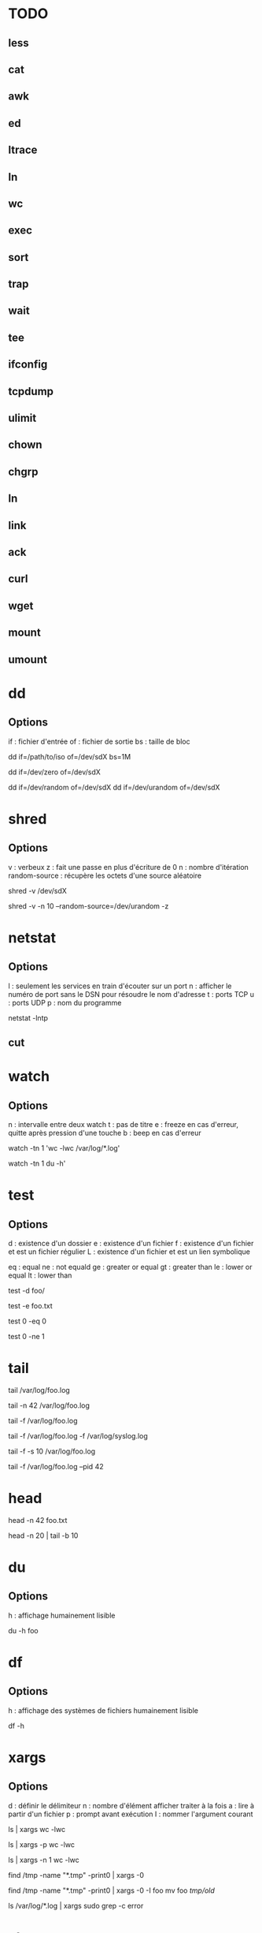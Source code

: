 * TODO
** less
** cat
** awk
** ed
** ltrace
** ln
** wc
** exec
** sort
** trap
** wait
** tee
** ifconfig
** tcpdump
** ulimit
** chown
** chgrp
** ln
** link
** ack
** curl
** wget
** mount
** umount

* dd

** Options

if : fichier d'entrée
of : fichier de sortie
bs : taille de bloc

# Copie /path/to/iso vers /dev/sdX par bloc de 1 Mo
dd if=/path/to/iso of=/dev/sdX bs=1M

# Ecrit que des 0 dans /dev/sdX
dd if=/dev/zero of=/dev/sdX

# Ecrit des octets "pseudo-aléatoires" dans /dev/sdX
dd if=/dev/random of=/dev/sdX
dd if=/dev/urandom of=/dev/sdX

* shred

** Options

v : verbeux
z : fait une passe en plus d'écriture de 0
n : nombre d'itération
random-source : récupère les octets d'une source aléatoire

# Par défaut : 3 passes, random-source=/dev/random
shred -v /dev/sdX

# Verbeux, 10 passes /dev/urandom, 1 dernière passe de 0
shred -v -n 10 --random-source=/dev/urandom -z

* netstat

** Options

l : seulement les services en train d'écouter sur un port
n : afficher le numéro de port sans le DSN pour résoudre le nom d'adresse
t : ports TCP
u : ports UDP
p : nom du programme

# La liste de tous les ports TCP ouverts
netstat -lntp

** cut

* watch

** Options

n : intervalle entre deux watch
t : pas de titre
e : freeze en cas d'erreur, quitte après pression d'une touche
b : beep en cas d'erreur

# Observer une commande toutes les secondes
watch -tn 1 'wc -lwc /var/log/*.log'

# Oberver l'utilisation du disque en live
watch -tn 1 du -h'

* test

** Options

# Existence
d : existence d'un dossier
e : existence d'un fichier
f : existence d'un fichier et est un fichier régulier
L : existence d'un fichier et est un lien symbolique

# Comparaison
eq : equal
ne : not equald
ge : greater or equal
gt : greater than
le : lower or equal
lt : lower than

# NB : il faut oberver la variable $? après l'éxecution de test

# Tester l'existence d'un dossier
test -d foo/

# Tester l'existence du fichier foo.txt
test -e foo.txt

# Comparer 0 et 0, $? vaut 0
test 0 -eq 0

# # Comparer 0 et 0, $? vaut 1
test 0 -ne 1

* tail

# Les 10 dernières lignes du fichier /var/foo.log
tail /var/log/foo.log

# Les 42 dernières lignes du fichier /var/foo.log
tail -n 42 /var/log/foo.log

# Suivre en direct les log de foo
tail -f /var/log/foo.log

# Suivre en direct les log de foo et du système
# NB : le nom des fichiers sont affichés avant de nouveaux log
tail -f /var/log/foo.log -f /var/log/syslog.log

# Fréquence de mise à jour d'un fichier à 10 secondes
tail -f -s 10 /var/log/foo.log

# Arréter tail lorsque le PID 42 termine
tail -f /var/log/foo.log --pid 42

* head

# Les 42 premières lignes de foo.txt
head -n 42 foo.txt

# Des lignes 10 à 20 de foo.txt
head -n 20 | tail -b 10

* du

** Options
h : affichage humainement lisible

# Espace utilisé du fichier foo
du -h foo

* df

** Options

h : affichage des systèmes de fichiers humainement lisible

# Affiche les système de fichiers, la taille, utilisé, % utilisé, point de montage
df -h

* xargs

** Options
d : définir le délimiteur
n : nombre d'élément afficher traiter à la fois
a : lire à partir d'un fichier
p : prompt avant exécution
I : nommer l'argument courant

# Nombre de lignes, mots et caractères dans les fichiers courants
ls | xargs wc -lwc

# Prompt avant exécution de la commande passée à xargs
ls | xargs -p wc -lwc

# Limiter le nombre d'élément traiter à la fois à 1
ls | xargs -n 1 wc -lwc

# Tous les fichiers temporaires en incluant ceux comportant des espaces
find /tmp -name "*.tmp" -print0 | xargs -0

# Nommer l'argument courant 'foo'
find /tmp -name "*.tmp" -print0 | xargs -0 -I foo mv foo /tmp/old/

# Le nombre de fois que 'error' apparaît dans chacun des fichiers de log
ls /var/log/*.log | xargs sudo grep -c error

* strace

** Options
c : statistiques de tous les appels systèmes
o : rediriger vers un fichier
t : timestamp de l'appel système
T : temps passé dans l'appel
e : tracer uniquement certains appels
p : PID d'un processus déjà en exécution

# Tracer les appels systèmes faits par emacs
strace emacs

# Statistiques d'appels systèmes d'emacs
strace -c emacs

# Ecrit la trace dans foo.txt
strace -o foo.txt emacs

# Timestamp de chaque appel système
# NB : t, tt ou ttt pour plus ou moins de précision
strace -t emacs

# Le temps passé dans chaque appel système
strace -T emacs

# Tracer uniquement les appels open et read
strace -e trace open,read emacs

# Tracer un processus déjà en cours d'exécutioon
strace -p 42

* ps

** Options

e : absolument tous les processus
f : format complet d'affichage
u : processus d'un utilisateur
H : afficher les threads comme les processus
p : filter les processus à afficher
o : reformate la sortie
L : les threads du processus

ppid   : les processus dont le PPID est
forest : hiérarchie des processus
sort   : trier par

# Tous les processus
ps -e

# Tous les processus dans un format complet
ps -ef

# Snapshot de tous les processus
ps -aux | less

# Tous les processus des utilisateurs root ou foo
ps -fu root,foo

# Tous les processus emacs ou zsh
ps -C emacs,zsh

# filter les processus à afficher
ps -p 42,43,44

# Tous les processus lancés formaté PID, PPID, Elapsed Time (format [[DD-]hh:]mm:ss), ...
ps -o pid,ppid,etime,etimes,lstart,%cpu,%mem,nice,rss,args

# Les threads du processus 42
ps -Lp 42

# Tous les processus lancés par le PID 42
ps --ppid 42

# Hiérarchie de tous les processus
ps -e --forest
# ou
ps -axjf
# ou
pstree

# Trie dans l'ordre croissant des résultats par % mémoire
ps -ef --sort pmem
# ou par % cpu
ps -ef --sort pcpu

# Observer tous les emacs en direct
watch -n 1 'ps -C emacs -o cmd,pid,%cpu,%mem,etime'

# Observer tous les processus de root en direct
watch -n 1 'ps -u root-o cmd,pid,%cpu,%mem,etime'

* kill

** Signals

1  HUP      2 INT      3 QUIT     4 ILL      5 TRAP     6 ABRT     6 IOT      7 BUS      8 FPE      9 KILL
10 USR1    11 SEGV    12 USR2    13 PIPE    14 ALRM    15 TERM    16 STKFLT  17 CHLD    17 CLD     18 CONT
19 STOP    20 TSTP    21 TTIN    22 TTOU    23 URG     24 XCPU    25 XFSZ    26 VTALRM  27 PROF    28 WINCH
29 IO      29 POLL    30 PWR     31 UNUSED  31 SYS     34 RTMIN   64 RTMAX

1  | HUP    : Hang Up
2  | SIGINT : équivalent à CTRL-C
9  | KILL   : tue le processus
15 | TERM   : termine le processus

# Savoir si un process existe
# NB : $? vaut 0 s'il PID existe
kill -0 PID

# Lister tous les signaux supportés
kill -l

# Envoyer le signal SIGINT au PID 42
kill -INT 42
# ou
kill -2 42

* find

# Recherche par type de fichier
# NB : f : regular file, d : directory, l : symbolic link, c : character devices, b : block devices
find -type TYPE

# Recherche par nom (avec pattern)
find / -name "*.conf"

# Recherche fichier de moins de 50 bytes
# NB : c : bytes, k : Kilobytes, M : Megabytes, G : Gigabytes, b : 512-byte blocks
find / -size 50c

* locate

** Options
c : compte le nombre de résultat
e : vérifie que le fichier existe à cet instant (updatedb pour mettre à jour)
i : insensible à la casse
n : limiter le nombre de résultat

# Rechercher tous les fichiers dont le path absolu contient foo
locate foo

# Rechercher les 15 premiers résultats de manière insensible à la casse
locate -in 15 foo

# Mettre à jour la base de donnée de locate
sudo updatedb

* grep

** Options
i : insensible à la casse
v : exclure ce qui matche
c : compter le nombre d'occurence
l : nom du fichier de l'occurence
b : numéro de ligne de l'occurence


# Rechercher les occurences de "foo" dans tous les fichiers du dossier courant
grep "foo" *

# Rechercher foo de manière insensible à la casse
grep "foo" * -i

# Rechercher avec un pattern
grep "foo.*" *

# Rechercher en excluant les occurences trouvées
grep -v "foo.*" *

# Compter le nombre de résultat
grep "foo.*" * -c

# Nom des fichiers dans lequel des occurence ont été trouvés
grep "foo.*" * -l

# Numéro de ligne des occurences
grep "foo.*" * -b

* pgrep / pkill

# PIDs d'emacs
pgrep emacs

# PIDs d'emacs et son path
pgrep emacs -a

# Compter le nombre d'emacs lancé
pgrep emacs -c

# PIDs d'emacs de l'utilisateur root
pgrep -u root emacs

# Tuer PIDs d'emacs
pkill emacs

* tar

** Options
c : créé l'archive
z : compression avec gzip (+rapide, compression)
j : compression avec bz2  (rapide, +compression)
v : verbosité
f : nom de l'archive
x : extraction
r : ajout à l'archive
C : repertoire de destination

# Archive et compresse avec gzip/bz2 le dossier foo récursivement dans foo.tar.gz
tar -czvf foo.tar.gz foo/
# ou avec bz2
tar -cjvf foo.tar.gz foo/

# Lister le contenu de l'archive
tar -f foo.tar.gz --list
# ou
tar -tf foo.tar.gz

# Ajouter foo.txt à une archive non compressée
tar -rf foo.tar foo.txt

# Supprimer foo.txt d'une archive
tar -f foo.tar --delete foo.txt

# Extrait foo.tar.gz dans le dossier foo
tar -xvf foo.tar.gz -C foo

# Extraire seulement le fichier foo.txt de foo.tar
tar -xf foo.tar foo.txt

# Extraire seulement tous les fichiers .txt de foo.tar
tar -xf foo.tar --wildcards *.txt

# Vérifier un archive compressée avec gzip
gunzip -t foo.tar.gz

# Vérifier un archive compressée avec bz2
bzip2 -t foo.tar.bz2

* sed

# Remplacer old par new dans tous les fichiers
sed -i 's/old/new/g' *

# Afficher la 5ème ligne de foo.txt
sed -n '5p' foo.txt

* cat

# Numéro de ligne
cat -n foo.xt

# Numéro de ligne non vides
cat -b foo.xt

# Ecrire dans foo.txt sur plusieur lignes avec la notation heredoc
# NB : EOF est choisit comme délimiteur
cat << EOF > foo.txt
F
O
O
EOF
